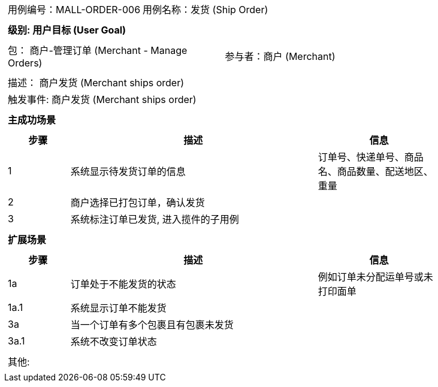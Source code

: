 [cols="1a"]
|===

|
[frame="none"]
[cols="1,1"]
!===
! 用例编号：MALL-ORDER-006
! 用例名称：发货 (Ship Order)

|
[frame="none"]
[cols="1", options="header"]
!===
! 级别: 用户目标 (User Goal)
!===

|
[frame="none"]
[cols="2"]
!===
! 包： 商户-管理订单 (Merchant - Manage Orders)
! 参与者：商户 (Merchant)
!===

|
[frame="none"]
[cols="1"]
!===
! 描述： 商户发货 (Merchant ships order)
! 触发事件: 商户发货 (Merchant ships order)
!===

|
[frame="none"]
[cols="1", options="header"]
!===
! 主成功场景
!===

|
[frame="none"]
[cols="1,4,2", options="header"]
!===
! 步骤 ! 描述 ! 信息

! 1
! 系统显示待发货订单的信息
! 订单号、快递单号、商品名、商品数量、配送地区、重量

! 2
! 商户选择已打包订单，确认发货
!

! 3
! 系统标注订单已发货, 进入揽件的子用例
!
!===

|
[frame="none"]
[cols="1", options="header"]
!===
! 扩展场景
!===

|
[frame="none"]
[cols="1,4,2", options="header"]

!===
! 步骤 ! 描述 ! 信息

! 1a
! 订单处于不能发货的状态
! 例如订单未分配运单号或未打印面单

! 1a.1
! 系统显示订单不能发货
!

! 3a
! 当一个订单有多个包裹且有包裹未发货
!

! 3a.1
! 系统不改变订单状态
!
!===

|
[frame="none"]
[cols="1"]
!===
! 其他:
!===
|===
